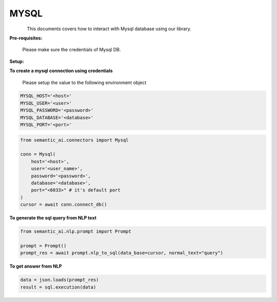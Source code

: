 .. _my-sql:

MYSQL
=====

.. figure:: https://github.com/decisionfacts/semantic-ai/blob/master/docs/source/_static/images/logo/mysql.png?raw=true
   :alt: Logo
   :align: left
   :width: 100px
   :target: https://www.office.com/

This documents covers how to interact with Mysql database using our library.

**Pre-requisites:**

    Please make sure the credentials of Mysql DB.

**Setup:**

**To create a mysql connection using credentials**

    Please setup the value to the following environment object

.. code-block:: python

    MYSQL_HOST='<host>'
    MYSQL_USER='<user>'
    MYSQL_PASSWORD='<password>'
    MYSQL_DATABASE='<database>'
    MYSQL_PORT='<port>'

.. code-block:: python

    from semantic_ai.connectors import Mysql

    conn = Mysql(
        host='<host>',
        user='<user_name>',
        password='<password>',
        database='<database>',
        port="<6033>" # it's default port
    )
    cursor = await conn.connect_db()

**To generate the sql query from NLP text**

.. code-block:: python

    from semantic_ai.nlp.prompt import Prompt

    prompt = Prompt()
    prompt_res = await prompt.nlp_to_sql(data_base=cursor, normal_text="query")

**To get answer from NLP**

.. code-block:: python

    data = json.loads(prompt_res)
    result = sql.execution(data)

